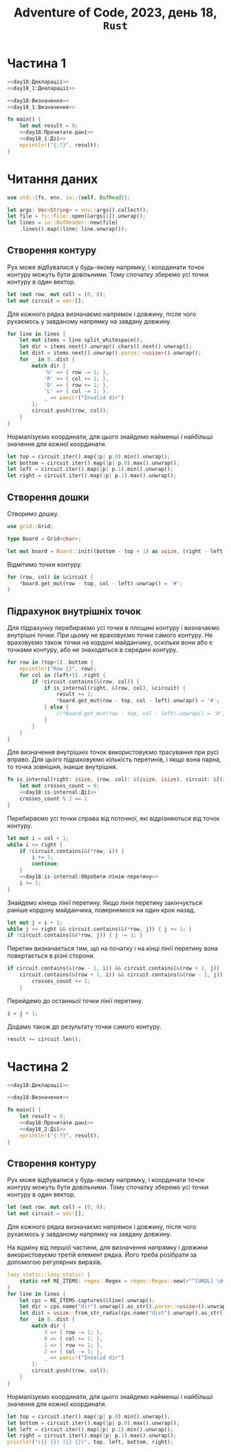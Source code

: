 #+title: Adventure of Code, 2023, день 18, =Rust=

* Частина 1

#+begin_src rust :noweb yes :mkdirp yes :tangle src/bin/day18_1.rs
  <<day18:Декларації>>
  <<day18_1:Декларації>>

  <<day18:Визначення>>
  <<day18_1:Визначення>>

  fn main() {
      let mut result = 0;
      <<day18:Прочитати-дані>>
      <<day18_1:Дії>>
      eprintln!("{:?}", result);
  }
#+end_src

* Читання даних

#+begin_src rust :noweb-ref day18:Декларації
  use std::{fs, env, io::{self, BufRead}};
#+end_src

#+begin_src rust :noweb-ref day18:Прочитати-дані
  let args: Vec<String> = env::args().collect();
  let file = fs::File::open(&args[1]).unwrap();
  let lines = io::BufReader::new(file)
      .lines().map(|line| line.unwrap());
#+end_src

** Створення контуру

Рух може відбувалися у будь-якому напрямку, і координати точок контуру можуть бути довільними. Тому
спочатку зберемо усі точки контуру в один вектор.

#+begin_src rust :noweb-ref day18_1:Дії
  let (mut row, mut col) = (0, 0);
  let mut circuit = vec![];
#+end_src

Для кожного рядка визначаємо напрямок і довжину, після чого рухаємось у завданому напрямку на завдану
довжину.

#+begin_src rust :noweb yes :noweb-ref day18_1:Дії
  for line in lines {
      let mut items = line.split_whitespace();
      let dir = items.next().unwrap().chars().next().unwrap();
      let dist = items.next().unwrap().parse::<usize>().unwrap();
      for _ in 0..dist {
          match dir {
              'U' => { row -= 1; },
              'R' => { col += 1; },
              'D' => { row += 1; },
              'L' => { col -= 1; },
              _ => panic!("Invalid dir")
          };
          circuit.push((row, col));
      }
  }
#+end_src

Нормалізуємо координати, для цього знайдемо найменші і найбільші значення для кожної координати.

#+begin_src rust :noweb yes :noweb-ref day18_1:Дії
  let top = circuit.iter().map(|p| p.0).min().unwrap();
  let bottom = circuit.iter().map(|p| p.0).max().unwrap();
  let left = circuit.iter().map(|p| p.1).min().unwrap();
  let right = circuit.iter().map(|p| p.1).max().unwrap();
#+end_src

** Створення дошки

Створимо дошку.

#+begin_src rust :noweb-ref day18_1:Декларації
  use grid::Grid;
#+end_src

#+begin_src rust :noweb-ref day18_1:Визначення
  type Board = Grid<char>;
#+end_src

#+begin_src rust :noweb-ref day18_1:Дії
  let mut board = Board::init((bottom - top + 1) as usize, (right - left + 1) as usize, '.');
#+end_src

Відмітимо точки контуру.

#+begin_src rust :noweb-ref day18_1:Дії
  for (row, col) in &circuit {
      ,*board.get_mut(row - top, col - left).unwrap() = '#';
  }
#+end_src

** Підрахунок внутрішніх точок

Для підрахунку перебираємо усі точки в площині контуру і визначаємо внутрішні точки. При цьому не
враховуємо точки самого контуру. Не враховуємо також точки на кордоні майданчику, оскільки вони або
є точками контуру, або не знаходяться в середині контуру.

#+begin_src rust :noweb-ref day18_1:Дії
  for row in (top+1)..bottom {
      eprintln!("Row {}", row);
      for col in (left+1)..right {
          if !circuit.contains(&(row, col)) {
              if is_internal(right, &(row, col), &circuit) {
                  result += 1;
                  ,*board.get_mut(row - top, col - left).unwrap() = '#';
              } else {
                  //*board.get_mut(row - top, col - left).unwrap() = '0';
              }
          }
      }
  }
#+end_src

Для визначення внутрішніх точок використовуємо трасування при русі вправо. Для цього підраховуємо
кількість перетинів, і якщо вона парна, то точка зовнішня, інакше внутрішня.

#+begin_src rust :noweb yes :noweb-ref day18_1:Визначення
  fn is_internal(right: isize, (row, col): &(isize, isize), circuit: &[(isize, isize)]) -> bool {
      let mut crosses_count = 0;
      <<day18:is-internal:Дії>>
      crosses_count % 2 == 1
  }
#+end_src

Перебираємо усі точки справа від поточної, які відрізняються від точок контуру.

#+begin_src rust :noweb yes :noweb-ref day18:is-internal:Дії
  let mut i = col + 1;
  while i <= right {
      if !circuit.contains(&(*row, i)) {
          i += 1;
          continue;
      }
      <<day18:is-internal:Обробити-лінію-перетину>>
      i += 1;
  }
#+end_src

Знайдемо кінець лінії перетину. Якщо лінія перетину закінчується раніше кордону майданчика, повернемося
на один крок назад.

#+begin_src rust :noweb-ref day18:is-internal:Обробити-лінію-перетину
  let mut j = i + 1;
  while j <= right && circuit.contains(&(*row, j)) { j += 1; }
  if !circuit.contains(&(*row, j)) { j -= 1; }
#+end_src

Перетин визначається тим, що на початку і на кінці лінії перетину вона повертається в різні сторони.

#+begin_src rust :noweb-ref day18:is-internal:Обробити-лінію-перетину
  if circuit.contains(&(row - 1, i)) && circuit.contains(&(row + 1, j)) ||
      circuit.contains(&(row + 1, i)) && circuit.contains(&(row - 1, j)) {
          crosses_count += 1;
      }
#+end_src

Перейдемо до останньої точки лінії перетину.

#+begin_src rust :noweb-ref day18:is-internal:Обробити-лінію-перетину
  i = j + 1;
#+end_src

Додамо також до результату точки самого контуру.

#+begin_src rust :noweb-ref day18_1:Дії
  result += circuit.len();
#+end_src

** COMMENT Відлагодження

#+begin_src rust :noweb-ref day18_1:Дії
  //println!("{:?}", circuit);
  eprintln!("({} {}) ({} {})", left, top, right, bottom);
#+end_src

*** Візуалізація

Покажемо дошку

#+begin_src rust :noweb-ref day18_1:Дії
  println!("<pre>");
  for r in board.iter_rows() {
      for c in r {
          print!("{}", *c);
      }
      println!("<br />");
  }
  println!("</pre>");
#+end_src

* Частина 2

#+begin_src rust :noweb yes :mkdirp yes :tangle src/bin/day18_2.rs
  <<day18:Декларації>>

  <<day18:Визначення>>

  fn main() {
      let result = 0;
      <<day18:Прочитати-дані>>
      <<day18_2:Дії>>
      eprintln!("{:?}", result);
  }
#+end_src

** Створення контуру

Рух може відбувалися у будь-якому напрямку, і координати точок контуру можуть бути довільними. Тому
спочатку зберемо усі точки контуру в один вектор.

#+begin_src rust :noweb-ref day18_2:Дії
  let (mut row, mut col) = (0, 0);
  let mut circuit = vec![];
#+end_src

Для кожного рядка визначаємо напрямок і довжину, після чого рухаємось у завданому напрямку на завдану
довжину.

На відміну від першої частини, для визначення напрямку і довжини використовуємо третій елемент
рядка. Його треба розібрати за допомогою регулярних виразів.

#+begin_src rust :noweb yes :noweb-ref day18_2:Дії
  lazy_static::lazy_static! {
      static ref RE_ITEMS: regex::Regex = regex::Regex::new(r"^[URDL] \d+ \(#(?P<dist>[a-f\d]{5})(?P<dir>[0-3])\)$").unwrap();
  }
  for line in lines {
      let cps = RE_ITEMS.captures(&line).unwrap();
      let dir = cps.name("dir").unwrap().as_str().parse::<usize>().unwrap();
      let dist = usize::from_str_radix(cps.name("dist").unwrap().as_str(), 16).unwrap();
      for _ in 0..dist {
          match dir {
              3 => { row -= 1; },
              0 => { col += 1; },
              1 => { row += 1; },
              2 => { col -= 1; },
              _ => panic!("Invalid dir")
          };
          circuit.push((row, col));
      }
  }
#+end_src

Нормалізуємо координати, для цього знайдемо найменші і найбільші значення для кожної координати.

#+begin_src rust :noweb yes :noweb-ref day18_2:Дії
  let top = circuit.iter().map(|p| p.0).min().unwrap();
  let bottom = circuit.iter().map(|p| p.0).max().unwrap();
  let left = circuit.iter().map(|p| p.1).min().unwrap();
  let right = circuit.iter().map(|p| p.1).max().unwrap();
  println!("({} {}) ({} {})", top, left, bottom, right);
#+end_src

